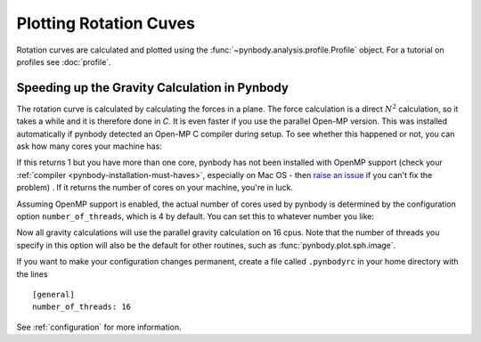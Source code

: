 .. rotation curve



Plotting Rotation Cuves
=======================

Rotation curves are calculated and plotted using the :func:`~pynbody.analysis.profile.Profile` 
object. For a tutorial on profiles see :doc:`profile`.

.. plot:: tutorials/example_code/rotcurve.py
   :include-source:


Speeding up the Gravity Calculation in Pynbody
----------------------------------------------

The rotation curve is calculated by calculating the forces in a
plane. The force calculation is a direct :math:`N^2` calculation, so
it takes a while and it is therefore done in `C`. It is even faster if
you use the parallel Open-MP version. This was installed automatically
if pynbody detected an Open-MP C compiler during setup. To see whether
this happened or not, you can ask how many cores your machine has:

.. ipython:: 

 In [4]: import pynbody

 In [4]: pynbody.openmp.get_cpus()

If this returns 1 but you have more than one core, pynbody has not
been installed with OpenMP support (check your :ref:`compiler
<pynbody-installation-must-haves>`, especially on Mac OS - then `raise
an issue <https://github.com/pynbody/pynbody/issues>`_ if you can't
fix the problem) . If it returns the number of cores on your
machine, you're in luck.

Assuming OpenMP support is enabled, the actual number of cores used by
pynbody is determined by the configuration option
``number_of_threads``, which is 4 by default. You can set this to
whatever number you like:

.. ipython:: 

 In [5]: pynbody.config['number_of_threads'] = 16

Now all gravity calculations will use the parallel gravity calculation
on 16 cpus. Note that the number of threads you specify in this option
will also be the default for other routines, such as
:func:`pynbody.plot.sph.image`.

If you want to make your configuration changes permanent, create a
file called ``.pynbodyrc`` in your home directory with the lines

:: 

   [general]
   number_of_threads: 16


See  :ref:`configuration` for more information.
